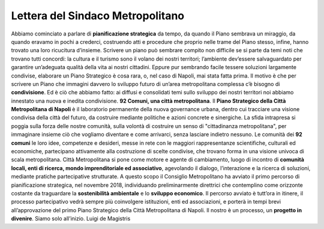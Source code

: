 Lettera del Sindaco Metropolitano
---------------------------------

Abbiamo cominciato a parlare di **pianificazione strategica** da tempo, da quando il Piano sembrava un miraggio, da quando eravamo in pochi a crederci, costruendo atti e procedure che proprio nelle trame del Piano stesso, infine, hanno trovato una loro ricucitura d’insieme.
Scrivere un piano può sembrare compito non difficile se si parte da temi noti che trovano tutti concordi: la  cultura  e  il  turismo  sono  il  volano  dei  nostri  territori;  l’ambiente  dev’essere  salvaguardato  per garantire un’adeguata qualità della vita ai nostri cittadini. Eppure pur sembrando facile tessere soluzioni largamente condivise, elaborare un Piano Strategico è cosa rara, o, nel caso di Napoli, mai stata fatta prima. Il motivo è che per scrivere  un Piano che  immagini davvero lo sviluppo  futuro di un’area metropolitana complessa c’è bisogno di **condivisione**. Ed è ciò che abbiamo fatto: ai diffusi e consolidati temi sullo sviluppo dei nostri territori noi abbiamo innestato una nuova e inedita condivisione.
**92 Comuni, una città metropolitana**.
Il **Piano Strategico della Città Metropolitana di Napoli** è il laboratorio permanente della nuova governance  urbana,  dentro  cui  tracciare  una  visione  condivisa  della  città  del  futuro,  da  costruire mediante politiche e azioni concrete e sinergiche.
La sfida intrapresa si poggia sulla forza delle nostre comunità, sulla volontà di costruire un senso di "cittadinanza metropolitana", per immaginare insieme ciò che vogliamo diventare e come  arrivarci, senza lasciare indietro nessuno.
Le comunità dei **92 comuni** le loro idee, competenze e desideri, messe in rete con le maggiori rappresentanze scientifiche, culturali ed economiche, partecipano attivamente alla costruzione di scelte condivise, che trovano forma in una visione univoca di scala metropolitana.
Città Metropolitana si pone come motore e agente di cambiamento, luogo di incontro di **comunità locali, enti di ricerca, mondo imprenditoriale ed associativo**, agevolando il dialogo, l’interazione e la ricerca di soluzioni, mediante pratiche partecipative strutturate.
A questo scopo il Consiglio Metropolitano ha avviato il primo percorso di pianificazione strategica, nel novembre 2018, individuando preliminarmente direttrici che contemplino come orizzonte costante da traguardare la **sostenibilità ambientale** e lo **sviluppo economico**.
Il  percorso  avviato  è  tutt’ora  in  itinere,  il  processo  partecipativo  vedrà  sempre  più  coinvolgere istituzioni, enti ed associazioni, e porterà in tempi brevi all’approvazione del primo Piano Strategico della Città Metropolitana di Napoli.
Il nostro è un processo, un **progetto in divenire**. Siamo solo all’inizio.
Luigi de Magistris 

